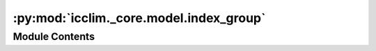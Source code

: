 :py:mod:`icclim._core.model.index_group`
========================================

.. py:module:: icclim._core.model.index_group

.. autoapi-nested-parse::

   Contain the IndexGroup class and the IndexGroupRegistry class.



Module Contents
---------------

.. py:class:: IndexGroup(name: str, values: list[IndexGroup] | None = None)


   Class representing a group of climate indices.

   :param name: The name of the index group.
   :type name: str
   :param values: The list of index groups contained within this group. Defaults to None.
   :type values: list[IndexGroup] | None, optional

   .. attribute:: name

      The name of the index group.

      :type: str

   .. attribute:: values

      The list of index groups contained within this group.

      :type: list[IndexGroup]

   .. py:method:: get_indices() -> list[Any]

      Get the list of indices belonging to this group.

      :returns: The list of indices belonging to this group.
      :rtype: list[Any]

      .. rubric:: Notes

      The list of indices is obtained by filtering the EcadIndexRegistry values.
      The others indices are not considered.



.. py:class:: IndexGroupRegistry




   Registry for IndexGroup instances.
